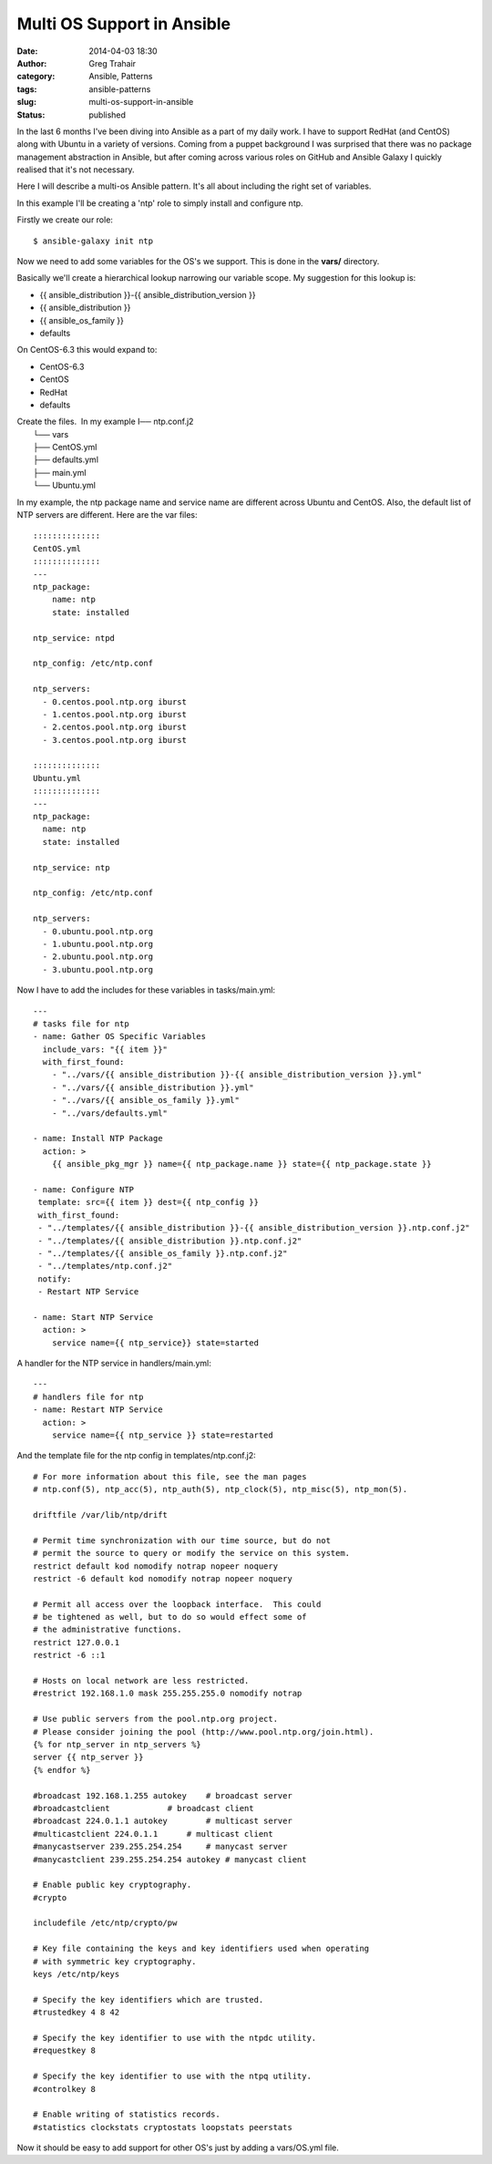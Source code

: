 Multi OS Support in Ansible
###########################
:date: 2014-04-03 18:30
:author: Greg Trahair
:category: Ansible, Patterns
:tags: ansible-patterns
:slug: multi-os-support-in-ansible
:status: published

In the last 6 months I've been diving into Ansible as a part of my daily
work. I have to support RedHat (and CentOS) along with Ubuntu in a
variety of versions. Coming from a puppet background I was surprised
that there was no package management abstraction in Ansible, but after
coming across various roles on GitHub and Ansible Galaxy I quickly
realised that it's not necessary.

Here I will describe a multi-os Ansible pattern. It's all about
including the right set of variables.

In this example I'll be creating a 'ntp' role to simply install and
configure ntp.

Firstly we create our role:

::

    $ ansible-galaxy init ntp

Now we need to add some variables for the OS's we support. This is done
in the **vars/** directory.

Basically we'll create a hierarchical lookup narrowing our variable
scope. My suggestion for this lookup is:

-  {{ ansible\_distribution }}-{{ ansible\_distribution\_version }}
-  {{ ansible\_distribution }}
-  {{ ansible\_os\_family }}
-  defaults

On CentOS-6.3 this would expand to:

-  CentOS-6.3
-  CentOS
-  RedHat
-  defaults

| Create the files.  In my example I── ntp.conf.j2
|  └── vars
|  ├── CentOS.yml
|  ├── defaults.yml
|  ├── main.yml
|  └── Ubuntu.yml

In my example, the ntp package name and service name are different
across Ubuntu and CentOS. Also, the default list of NTP servers are
different. Here are the var files:

::

    ::::::::::::::
    CentOS.yml
    ::::::::::::::
    ---
    ntp_package:
        name: ntp
        state: installed

    ntp_service: ntpd

    ntp_config: /etc/ntp.conf

    ntp_servers:
      - 0.centos.pool.ntp.org iburst
      - 1.centos.pool.ntp.org iburst
      - 2.centos.pool.ntp.org iburst
      - 3.centos.pool.ntp.org iburst

    ::::::::::::::
    Ubuntu.yml
    ::::::::::::::
    ---
    ntp_package:
      name: ntp
      state: installed

    ntp_service: ntp

    ntp_config: /etc/ntp.conf

    ntp_servers:
      - 0.ubuntu.pool.ntp.org
      - 1.ubuntu.pool.ntp.org
      - 2.ubuntu.pool.ntp.org
      - 3.ubuntu.pool.ntp.org

Now I have to add the includes for these variables in tasks/main.yml:

::

    ---
    # tasks file for ntp
    - name: Gather OS Specific Variables
      include_vars: "{{ item }}"
      with_first_found:
        - "../vars/{{ ansible_distribution }}-{{ ansible_distribution_version }}.yml"
        - "../vars/{{ ansible_distribution }}.yml"
        - "../vars/{{ ansible_os_family }}.yml"
        - "../vars/defaults.yml"

    - name: Install NTP Package
      action: >
        {{ ansible_pkg_mgr }} name={{ ntp_package.name }} state={{ ntp_package.state }}

    - name: Configure NTP
     template: src={{ item }} dest={{ ntp_config }}
     with_first_found:
     - "../templates/{{ ansible_distribution }}-{{ ansible_distribution_version }}.ntp.conf.j2"
     - "../templates/{{ ansible_distribution }}.ntp.conf.j2"
     - "../templates/{{ ansible_os_family }}.ntp.conf.j2"
     - "../templates/ntp.conf.j2"
     notify:
     - Restart NTP Service

    - name: Start NTP Service
      action: >
        service name={{ ntp_service}} state=started

A handler for the NTP service in handlers/main.yml:

::

    ---
    # handlers file for ntp
    - name: Restart NTP Service
      action: >
        service name={{ ntp_service }} state=restarted

And the template file for the ntp config in templates/ntp.conf.j2:

::

    # For more information about this file, see the man pages
    # ntp.conf(5), ntp_acc(5), ntp_auth(5), ntp_clock(5), ntp_misc(5), ntp_mon(5).

    driftfile /var/lib/ntp/drift

    # Permit time synchronization with our time source, but do not
    # permit the source to query or modify the service on this system.
    restrict default kod nomodify notrap nopeer noquery
    restrict -6 default kod nomodify notrap nopeer noquery

    # Permit all access over the loopback interface.  This could
    # be tightened as well, but to do so would effect some of
    # the administrative functions.
    restrict 127.0.0.1 
    restrict -6 ::1

    # Hosts on local network are less restricted.
    #restrict 192.168.1.0 mask 255.255.255.0 nomodify notrap

    # Use public servers from the pool.ntp.org project.
    # Please consider joining the pool (http://www.pool.ntp.org/join.html).
    {% for ntp_server in ntp_servers %}
    server {{ ntp_server }}
    {% endfor %}

    #broadcast 192.168.1.255 autokey    # broadcast server
    #broadcastclient            # broadcast client
    #broadcast 224.0.1.1 autokey        # multicast server
    #multicastclient 224.0.1.1      # multicast client
    #manycastserver 239.255.254.254     # manycast server
    #manycastclient 239.255.254.254 autokey # manycast client

    # Enable public key cryptography.
    #crypto

    includefile /etc/ntp/crypto/pw

    # Key file containing the keys and key identifiers used when operating
    # with symmetric key cryptography. 
    keys /etc/ntp/keys

    # Specify the key identifiers which are trusted.
    #trustedkey 4 8 42

    # Specify the key identifier to use with the ntpdc utility.
    #requestkey 8

    # Specify the key identifier to use with the ntpq utility.
    #controlkey 8

    # Enable writing of statistics records.
    #statistics clockstats cryptostats loopstats peerstats

Now it should be easy to add support for other OS's just by adding a
vars/OS.yml file.
